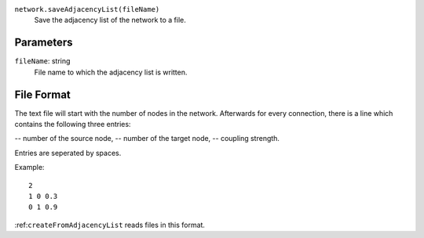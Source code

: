 ``network.saveAdjacencyList(fileName)``
	Save the adjacency list of the network to a file.


Parameters
----------

``fileName``: string
	File name to which the adjacency list is written.

File Format
-----------

The text file will start with the number of nodes in the network.
Afterwards for every connection, there is a line which contains the following three entries:

-- number of the source node,
-- number of the target node,
-- coupling strength.

Entries are seperated by spaces.

Example::

   2
   1 0 0.3
   0 1 0.9

:ref:``createFromAdjacencyList`` reads files in this format.
